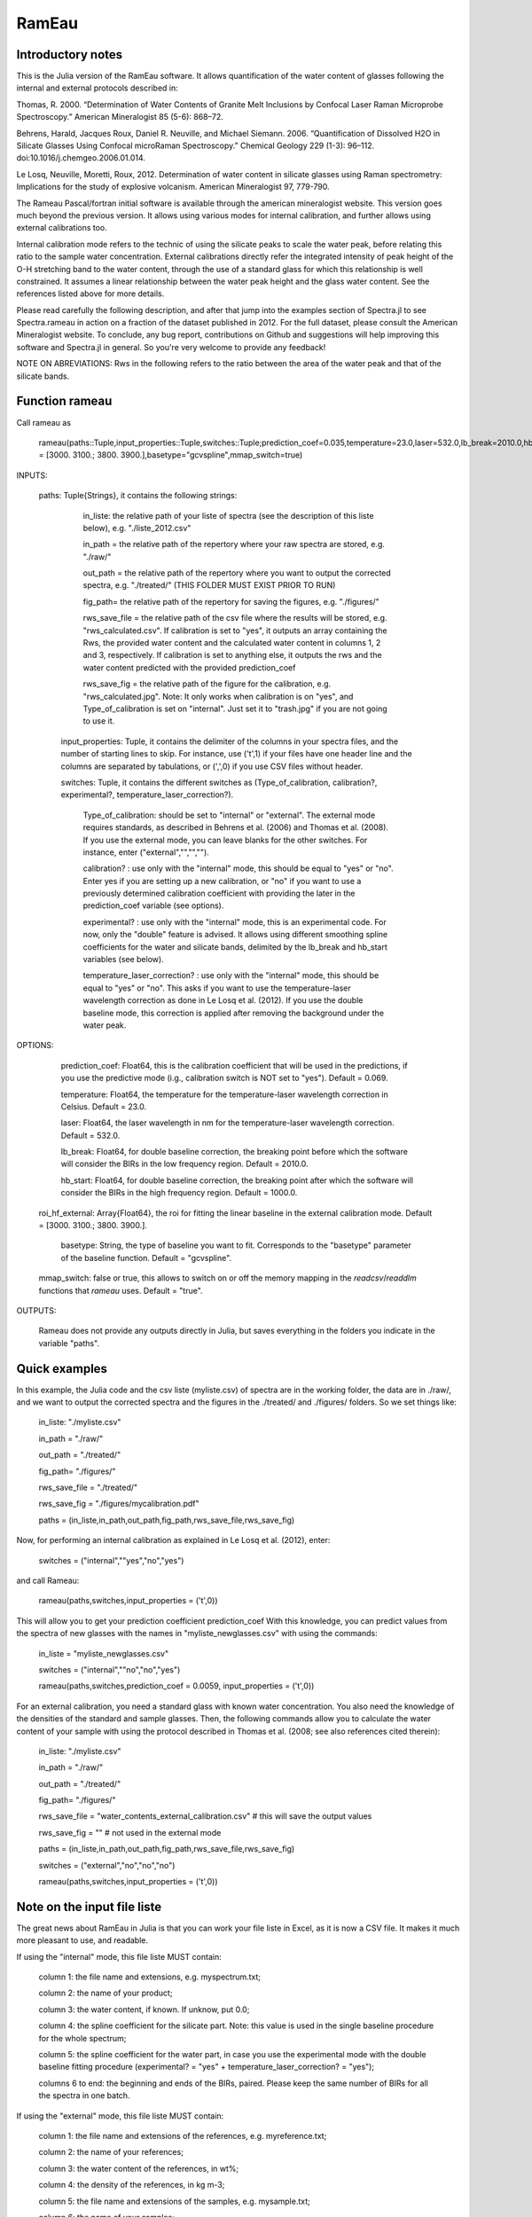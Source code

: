 .. _Rameau:
***********************
RamEau
***********************

-------------------
Introductory notes
-------------------

This is the Julia version of the RamEau software. It allows quantification of the water content of glasses following the internal and external protocols described in:

Thomas, R. 2000. “Determination of Water Contents of Granite Melt Inclusions by Confocal Laser Raman Microprobe Spectroscopy.” American Mineralogist 85 (5-6): 868–72.

Behrens, Harald, Jacques Roux, Daniel R. Neuville, and Michael Siemann. 2006. “Quantification of Dissolved H2O in Silicate Glasses Using Confocal microRaman Spectroscopy.” Chemical Geology 229 (1-3): 96–112. doi:10.1016/j.chemgeo.2006.01.014.

Le Losq, Neuville, Moretti, Roux, 2012. Determination of water content in silicate glasses using Raman spectrometry: Implications for the study of explosive volcanism. American Mineralogist 97, 779-790.

The Rameau Pascal/fortran initial software is available through the american mineralogist website. This version goes much beyond the previous version. It allows using various modes for internal calibration, and further allows using external calibrations too.

Internal calibration mode refers to the technic of using the silicate peaks to scale the water peak, before relating this ratio to the sample water concentration. External calibrations directly refer the integrated intensity of peak height of the O-H stretching band to the water content, through the use of a standard glass for which this relationship is well constrained. It assumes a linear relationship between the water peak height and the glass water content. See the references listed above for more details.

Please read carefully the following description, and after that jump into the examples section of Spectra.jl to see Spectra.rameau in action on a fraction of the dataset published in 2012. For the full dataset, please consult the American Mineralogist website. To conclude, any bug report, contributions on Github and suggestions will help improving this software and Spectra.jl in general. So you're very welcome to provide any feedback!

NOTE ON ABREVIATIONS: Rws in the following refers to the ratio between the area of the water peak and that of the silicate bands.

------------------------------
Function rameau
------------------------------

Call rameau as

    rameau(paths::Tuple,input_properties::Tuple,switches::Tuple;prediction_coef=0.035,temperature=23.0,laser=532.0,lb_break=2010.0,hb_start=1000.0,roi_hf_external = [3000. 3100.; 3800. 3900.],basetype="gcvspline",mmap_switch=true)

INPUTS:

    paths: Tuple{Strings}, it contains the following strings:

		in_liste: the relative path of your liste of spectra (see the description of this liste below), e.g. "./liste_2012.csv"

		in_path = the relative path of the repertory where your raw spectra are stored, e.g. "./raw/"

		out_path = the relative path of the repertory where you want to output the corrected spectra, e.g. "./treated/" (THIS FOLDER MUST EXIST PRIOR TO RUN)

		fig_path= the relative path of the repertory for saving the figures, e.g. "./figures/"

		rws_save_file = the relative path of the csv file where the results will be stored, e.g. "rws_calculated.csv". If calibration is set to "yes", it outputs an array containing the Rws, the provided water content and the calculated water content in columns 1, 2 and 3, respectively. If calibration is set to anything else, it outputs the rws and the water content predicted with the provided prediction_coef

		rws_save_fig = the relative path of the figure for the calibration, e.g. "rws_calculated.jpg". Note: It only works when calibration is on "yes", and Type_of_calibration is set on "internal". Just set it to "trash.jpg" if you are not going to use it.

	input_properties: Tuple, it contains the delimiter of the columns in your spectra files, and the number of starting lines to skip. For instance, use ('\t',1) if your files have one header line and the columns are separated  by tabulations, or (',',0) if you use CSV files without header.

	switches: Tuple, it contains the different switches as (Type_of_calibration, calibration?, experimental?, temperature_laser_correction?).

		Type_of_calibration: should be set to "internal" or "external". The external mode requires standards, as described in Behrens et al. (2006) and Thomas et al. (2008). If you use the external mode, you can leave blanks for the other switches. For instance, enter ("external","","","").

		calibration? :  use only with the "internal" mode, this should be equal to "yes" or "no". Enter yes if you are setting up a new calibration, or "no" if you want to use a previously determined calibration coefficient with providing the later in the prediction_coef variable (see options).

		experimental? : use only with the "internal" mode, this is an experimental code. For now, only the "double" feature is advised. It allows using different smoothing spline coefficients for the water and silicate bands, delimited by the lb_break and hb_start variables (see below).

		temperature_laser_correction? : use only with the "internal" mode, this should be equal to "yes" or "no". This asks if you want to use the temperature-laser wavelength correction as done in Le Losq et al. (2012). If you use the double baseline mode, this correction is applied after removing the background under the water peak.

OPTIONS:

	prediction_coef: Float64, this is the calibration coefficient that will be used in the predictions, if you use the predictive mode (i.g., calibration switch is NOT set to "yes"). Default = 0.069.

	temperature: Float64, the temperature for the temperature-laser wavelength correction in Celsius. Default = 23.0.

	laser: Float64, the laser wavelength in nm for the temperature-laser wavelength correction. Default = 532.0.

	lb_break: Float64, for double baseline correction, the breaking point before which the software will consider the BIRs in the low frequency region. Default = 2010.0.

	hb_start: Float64, for double baseline correction, the breaking point after which the software will consider the BIRs in the high frequency region. Default = 1000.0.

  roi_hf_external: Array{Float64}, the roi for fitting the linear baseline in the external calibration mode. Default = [3000. 3100.; 3800. 3900.].

	basetype: String, the type of baseline you want to fit. Corresponds to the "basetype" parameter of the baseline function.  Default = "gcvspline".

  mmap_switch: false or true, this allows to switch on or off the memory mapping in the `readcsv`/`readdlm` functions that `rameau` uses. Default = "true".

OUTPUTS:

	Rameau does not provide any outputs directly in Julia, but saves everything in the folders you indicate in the variable "paths".

--------------
Quick examples
--------------

In this example, the Julia code and the csv liste (myliste.csv) of spectra are in the working folder, the data are in ./raw/, and we want to output the corrected spectra and the figures in the ./treated/ and ./figures/ folders. So we set things like:

	in_liste: "./myliste.csv"

	in_path = "./raw/"

	out_path = "./treated/"

	fig_path= "./figures/"

	rws_save_file = "./treated/"

	rws_save_fig = "./figures/mycalibration.pdf"

	paths = (in_liste,in_path,out_path,fig_path,rws_save_file,rws_save_fig)

Now, for performing an internal calibration as explained in Le Losq et al. (2012), enter:

	switches = ("internal",""yes","no","yes")

and call Rameau:

	rameau(paths,switches,input_properties = ('\t',0))

This will allow you to get your prediction coefficient prediction_coef With this knowledge, you can predict values from the spectra of new glasses with the names in "myliste_newglasses.csv" with using the commands:

	in_liste = "myliste_newglasses.csv"

	switches = ("internal",""no","no","yes")

	rameau(paths,switches,prediction_coef = 0.0059, input_properties = ('\t',0))

For an external calibration, you need a standard glass with known water concentration. You also need the knowledge of the densities of the standard and sample glasses. Then, the following commands allow you to calculate the water content of your sample with using the protocol described in Thomas et al. (2008; see also references cited therein):

	in_liste: "./myliste.csv"

	in_path = "./raw/"

	out_path = "./treated/"

	fig_path= "./figures/"

	rws_save_file = "water_contents_external_calibration.csv" # this will save the output values

	rws_save_fig = "" # not used in the external mode

	paths = (in_liste,in_path,out_path,fig_path,rws_save_file,rws_save_fig)

	switches = ("external","no","no","no")

	rameau(paths,switches,input_properties = ('\t',0))

-----------------------------------
Note on the input file liste
-----------------------------------

The great news about RamEau in Julia is that you can work your file liste in Excel, as it is now a CSV file. It makes it much more pleasant to use, and readable.

If using the "internal" mode, this file liste MUST contain:

	column 1: the file name and extensions, e.g. myspectrum.txt;

	column 2: the name of your product;

	column 3: the water content, if known. If unknow, put 0.0;

	column 4: the spline coefficient for the silicate part. Note: this value is used in the single baseline procedure for the whole spectrum;

	column 5: the spline coefficient for the water part, in case you use the experimental mode with the double baseline fitting procedure (experimental? = "yes" + temperature_laser_correction? = "yes");

	columns 6 to end: the beginning and ends of the BIRs, paired. Please keep the same number of BIRs for all the spectra in one batch.

If using the "external" mode, this file liste MUST contain:

	column 1: the file name and extensions of the references, e.g. myreference.txt;

	column 2: the name of your references;

	column 3: the water content of the references, in wt%;

	column 4: the density of the references, in kg m-3;

	column 5: the file name and extensions of the samples, e.g. mysample.txt;

	column 6: the name of your samples;

	column 7: the estimated density of your samples, in kg m-3.

WARNING: BE SURE THAT THE NUMBER YOU PROVIDE ARE FLOAT NUMBER!

-----------------------------------------------------------------------------
Note on the temperature and excitation line effects corrections
-----------------------------------------------------------------------------

The "internal" mode uses the "long" mode of the tlcorrection function, whereas the "external" mode uses the "hehlen", which takes into account the sample density (see tlcorrection function documentation). This allows to intrisically correct the intensity from density effects.

-----------------------------------------
Note on the experimental mode
-----------------------------------------

The experimental mode contains code for solutions that are currently under development. You may prefer not using it.

However, an interesting feature is provided there, the "double" mode:

When setting the switch experimental? to "double" and combining it with the switch tlcorrection "yes", it allows you to use different smoothing coefficients for the silicate and water signals. In order to use it, you must set the wavenumber of the first ROI for the water band above 2500 cm-1, and the last fo the silicate band below 1600 cm-1 (see the example file for instance). The two different smoothing coefficients are indicated in the dataliste csv file.

-----------------------------------------------------------------------
Note on the use of KRregression baseline fitting instead of GCV splines
-----------------------------------------------------------------------

This is to be used with the internal calibration mode.

Back in 2012 we mostly used the Generalized Cross-Validated splines for fitting the spectral background. However, recent developments show that KRregression or SVMregression may provid better results with less headache for the user (not need to tune the spline coefficient parameter). From experience, using a spline carefully adjusted provides better result. However, using KRregression may provide good results without headache to adjust any parameter. For now this is an experimental feature.

Updates Spetember 2016: A well-adjusted gcvspline usually outperforms the KRregression mode. I advise sticking with the gcvspline for now.
